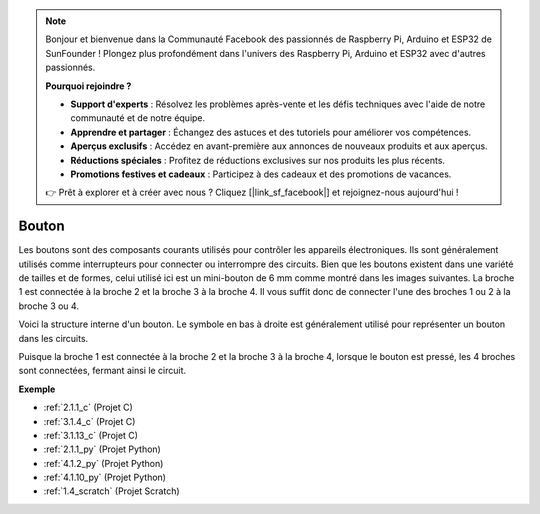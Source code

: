  
.. note::

    Bonjour et bienvenue dans la Communauté Facebook des passionnés de Raspberry Pi, Arduino et ESP32 de SunFounder ! Plongez plus profondément dans l'univers des Raspberry Pi, Arduino et ESP32 avec d'autres passionnés.

    **Pourquoi rejoindre ?**

    - **Support d'experts** : Résolvez les problèmes après-vente et les défis techniques avec l'aide de notre communauté et de notre équipe.
    - **Apprendre et partager** : Échangez des astuces et des tutoriels pour améliorer vos compétences.
    - **Aperçus exclusifs** : Accédez en avant-première aux annonces de nouveaux produits et aux aperçus.
    - **Réductions spéciales** : Profitez de réductions exclusives sur nos produits les plus récents.
    - **Promotions festives et cadeaux** : Participez à des cadeaux et des promotions de vacances.

    👉 Prêt à explorer et à créer avec nous ? Cliquez [|link_sf_facebook|] et rejoignez-nous aujourd'hui !

.. _cpn_button:

Bouton
==========

.. image:: img/button.png
    :width: 400
    :align: center

Les boutons sont des composants courants utilisés pour contrôler les appareils électroniques. Ils sont généralement utilisés comme interrupteurs pour connecter ou interrompre des circuits. Bien que les boutons existent dans une variété de tailles et de formes, celui utilisé ici est un mini-bouton de 6 mm comme montré dans les images suivantes.
La broche 1 est connectée à la broche 2 et la broche 3 à la broche 4. Il vous suffit donc de connecter l'une des broches 1 ou 2 à la broche 3 ou 4.

Voici la structure interne d'un bouton. Le symbole en bas à droite est généralement utilisé pour représenter un bouton dans les circuits.

.. image:: img/button_symbol.png
    :width: 400
    :align: center

Puisque la broche 1 est connectée à la broche 2 et la broche 3 à la broche 4, lorsque le bouton est pressé, les 4 broches sont connectées, fermant ainsi le circuit.

.. image:: img/button2.png
    :width: 600
    :align: center

**Exemple**

* :ref:`2.1.1_c` (Projet C)
* :ref:`3.1.4_c` (Projet C)
* :ref:`3.1.13_c` (Projet C)
* :ref:`2.1.1_py` (Projet Python)
* :ref:`4.1.2_py` (Projet Python)
* :ref:`4.1.10_py` (Projet Python)
* :ref:`1.4_scratch` (Projet Scratch)


